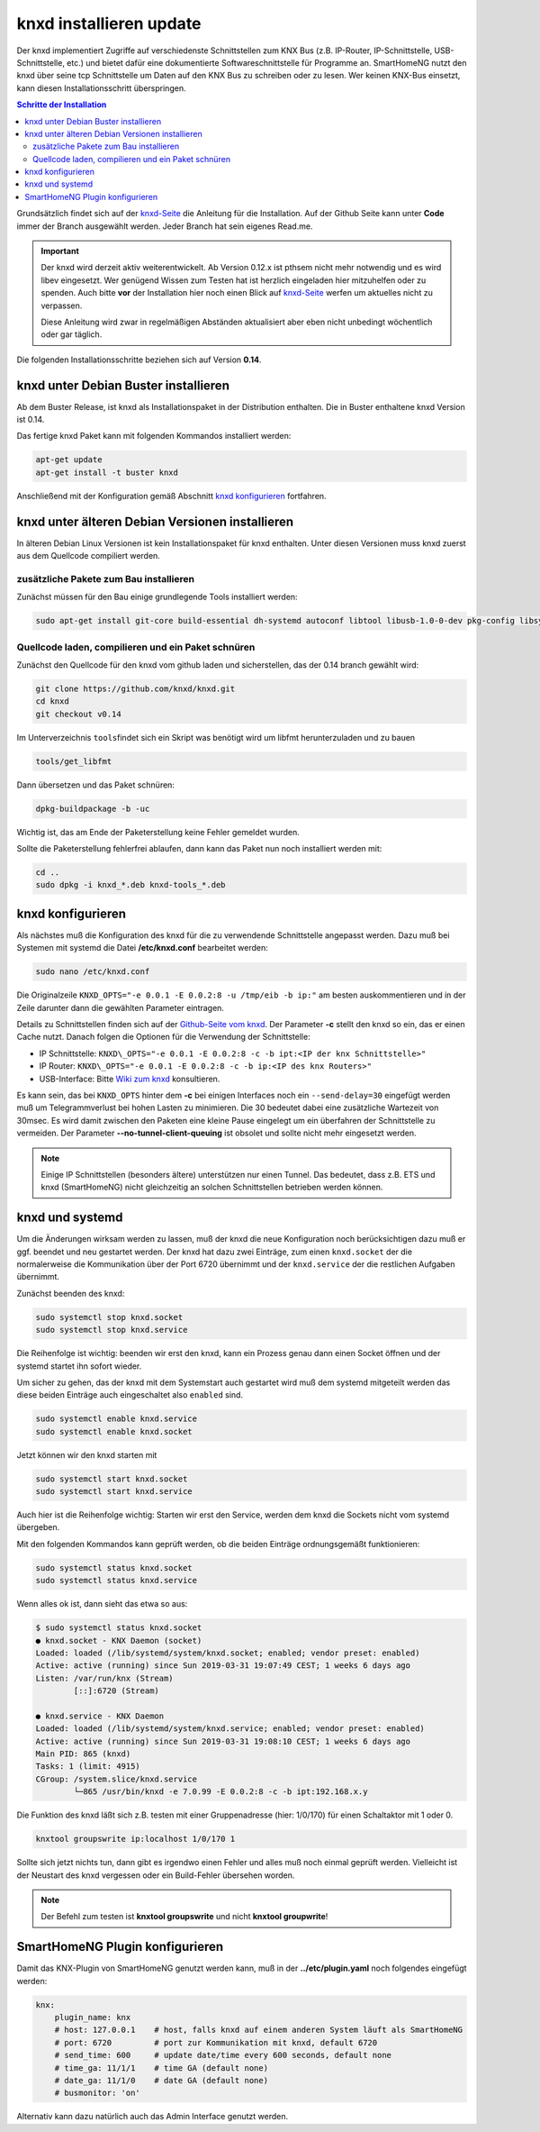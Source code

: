 
.. index:: knxd installieren

.. role:: bluesup
.. role:: redsup

===================================
knxd installieren :bluesup:`update`
===================================

Der knxd implementiert Zugriffe auf verschiedenste Schnittstellen zum KNX Bus (z.B. IP-Router, IP-Schnittstelle,
USB-Schnittstelle, etc.) und bietet dafür eine dokumentierte Softwareschnittstelle für Programme an. SmartHomeNG
nutzt den knxd über seine tcp Schnittstelle um Daten auf den KNX Bus zu schreiben oder zu lesen. Wer keinen KNX-Bus
einsetzt, kann diesen Installationsschritt überspringen.

.. contents:: Schritte der Installation
   :local:


Grundsätzlich findet sich auf der `knxd-Seite <https://github.com/knxd/knxd>`__ die Anleitung für die
Installation. Auf der Github Seite kann unter **Code** immer der Branch ausgewählt werden. Jeder Branch
hat sein eigenes Read.me.

.. important::

    Der knxd wird derzeit aktiv weiterentwickelt. Ab
    Version 0.12.x ist pthsem nicht mehr notwendig und es wird libev
    eingesetzt. Wer genügend Wissen zum Testen hat ist herzlich
    eingeladen hier mitzuhelfen oder zu spenden. Auch bitte **vor** der
    Installation hier noch einen Blick auf
    `knxd-Seite <https://github.com/knxd/knxd>`__ werfen um aktuelles
    nicht zu verpassen.

    Diese Anleitung wird zwar in regelmäßigen Abständen aktualisiert
    aber eben nicht unbedingt wöchentlich oder gar täglich.

Die folgenden Installationsschritte beziehen sich auf Version **0.14**.


knxd unter Debian Buster installieren
=====================================

Ab dem Buster Release, ist knxd als Installationspaket in der Distribution enthalten. Die in Buster enthaltene knxd
Version ist 0.14.

Das fertige knxd Paket kann mit folgenden Kommandos installiert werden:


.. code-block:: bash

    apt-get update
    apt-get install -t buster knxd

Anschließend mit der Konfiguration gemäß Abschnitt `knxd konfigurieren <#knxd-konfigurieren>`__ fortfahren.


knxd unter älteren Debian Versionen installieren
================================================

In älteren Debian Linux Versionen ist kein Installationspaket für knxd enthalten. Unter diesen Versionen muss knxd
zuerst aus dem Quellcode compiliert werden.


zusätzliche Pakete zum Bau installieren
---------------------------------------

Zunächst müssen für den Bau einige grundlegende Tools installiert
werden:

.. code-block:: bash

    sudo apt-get install git-core build-essential dh-systemd autoconf libtool libusb-1.0-0-dev pkg-config libsystemd-dev libev-dev cmake


Quellcode laden, compilieren und ein Paket schnüren
---------------------------------------------------

Zunächst den Quellcode für den knxd vom github laden und sicherstellen,
das der 0.14 branch gewählt wird:

.. code-block:: bash

    git clone https://github.com/knxd/knxd.git
    cd knxd
    git checkout v0.14

Im Unterverzeichnis ``tools``\ findet sich ein Skript was benötigt wird
um libfmt herunterzuladen und zu bauen

.. code-block:: bash

    tools/get_libfmt

Dann übersetzen und das Paket schnüren:

.. code-block:: bash

    dpkg-buildpackage -b -uc

Wichtig ist, das am Ende der Paketerstellung keine Fehler gemeldet
wurden.

Sollte die Paketerstellung fehlerfrei ablaufen, dann kann das Paket nun
noch installiert werden mit:

.. code-block:: bash

    cd ..
    sudo dpkg -i knxd_*.deb knxd-tools_*.deb


knxd konfigurieren
==================

Als nächstes muß die Konfiguration des knxd für die zu verwendende
Schnittstelle angepasst werden. Dazu muß bei Systemen mit systemd die
Datei **/etc/knxd.conf** bearbeitet werden:

.. code-block:: bash

    sudo nano /etc/knxd.conf

Die Originalzeile ``KNXD_OPTS="-e 0.0.1 -E 0.0.2:8 -u /tmp/eib -b
ip:"`` am besten auskommentieren und in der Zeile darunter dann die
gewählten Parameter eintragen.

Details zu Schnittstellen finden sich auf der `Github-Seite vom knxd <https://github.com/knxd/knxd>`__.
Der Parameter **-c** stellt den knxd so ein, das er einen Cache nutzt. Danach folgen die Optionen für
die Verwendung der Schnittstelle:

-  IP Schnittstelle: ``KNXD\_OPTS="-e 0.0.1 -E 0.0.2:8 -c -b ipt:<IP der knx Schnittstelle>"``
-  IP Router: ``KNXD\_OPTS="-e 0.0.1 -E 0.0.2:8 -c -b ip:<IP des knx Routers>"``
-  USB-Interface: Bitte `Wiki zum knxd <https://github.com/knxd/knxd/wiki>`__ konsultieren.

Es kann sein, das bei ``KNXD_OPTS`` hinter dem **-c** bei einigen Interfaces noch ein ``--send-delay=30`` eingefügt
werden muß um Telegrammverlust bei hohen Lasten zu minimieren. Die 30 bedeutet dabei eine zusätzliche Wartezeit
von 30msec. Es wird damit zwischen den Paketen eine kleine Pause eingelegt um ein überfahren der Schnittstelle
zu vermeiden. Der Parameter **--no-tunnel-client-queuing** ist obsolet und sollte nicht mehr eingesetzt werden.

.. note::

   Einige IP Schnittstellen (besonders ältere) unterstützen nur einen Tunnel. Das bedeutet, dass z.B. ETS und
   knxd (SmartHomeNG) nicht gleichzeitig an solchen Schnittstellen betrieben werden können.


knxd und systemd
================

Um die Änderungen wirksam werden zu lassen, muß der knxd die neue
Konfiguration noch berücksichtigen dazu muß er ggf. beendet und neu
gestartet werden. Der knxd hat dazu zwei Einträge, zum einen
``knxd.socket`` der die normalerweise die Kommunikation über der Port
6720 übernimmt und der ``knxd.service`` der die restlichen Aufgaben
übernimmt.

Zunächst beenden des knxd:

.. code-block:: bash

    sudo systemctl stop knxd.socket
    sudo systemctl stop knxd.service

Die Reihenfolge ist wichtig: beenden wir erst den knxd, kann ein Prozess
genau dann einen Socket öffnen und der systemd startet ihn sofort
wieder.

Um sicher zu gehen, das der knxd mit dem Systemstart auch gestartet wird
muß dem systemd mitgeteilt werden das diese beiden Einträge auch
eingeschaltet also ``enabled`` sind.

.. code-block:: bash

    sudo systemctl enable knxd.service
    sudo systemctl enable knxd.socket

Jetzt können wir den knxd starten mit

.. code-block:: bash

    sudo systemctl start knxd.socket
    sudo systemctl start knxd.service

Auch hier ist die Reihenfolge wichtig: Starten wir erst den Service,
werden dem knxd die Sockets nicht vom systemd übergeben.

Mit den folgenden Kommandos kann geprüft werden, ob die beiden Einträge
ordnungsgemäßt funktionieren:

.. code-block:: bash

    sudo systemctl status knxd.socket
    sudo systemctl status knxd.service

Wenn alles ok ist, dann sieht das etwa so aus:

.. code-block:: bash

   $ sudo systemctl status knxd.socket
   ● knxd.socket - KNX Daemon (socket)
   Loaded: loaded (/lib/systemd/system/knxd.socket; enabled; vendor preset: enabled)
   Active: active (running) since Sun 2019-03-31 19:07:49 CEST; 1 weeks 6 days ago
   Listen: /var/run/knx (Stream)
           [::]:6720 (Stream)

   ● knxd.service - KNX Daemon
   Loaded: loaded (/lib/systemd/system/knxd.service; enabled; vendor preset: enabled)
   Active: active (running) since Sun 2019-03-31 19:08:10 CEST; 1 weeks 6 days ago
   Main PID: 865 (knxd)
   Tasks: 1 (limit: 4915)
   CGroup: /system.slice/knxd.service
           └─865 /usr/bin/knxd -e 7.0.99 -E 0.0.2:8 -c -b ipt:192.168.x.y

Die Funktion des knxd läßt sich z.B. testen mit einer Gruppenadresse
(hier: 1/0/170) für einen Schaltaktor mit 1 oder 0.

.. code-block:: bash

    knxtool groupswrite ip:localhost 1/0/170 1

Sollte sich jetzt nichts tun, dann gibt es irgendwo einen Fehler und
alles muß noch einmal geprüft werden. Vielleicht ist der Neustart des
knxd vergessen oder ein Build-Fehler übersehen worden.

.. note::

   Der Befehl zum testen ist **knxtool groupswrite** und nicht **knxtool groupwrite**!


SmartHomeNG Plugin konfigurieren
================================

Damit das KNX-Plugin von SmartHomeNG genutzt werden kann, muß in der
**../etc/plugin.yaml** noch folgendes eingefügt werden:

.. code-block:: yaml

    knx:
        plugin_name: knx
        # host: 127.0.0.1    # host, falls knxd auf einem anderen System läuft als SmartHomeNG
        # port: 6720         # port zur Kommunikation mit knxd, default 6720
        # send_time: 600     # update date/time every 600 seconds, default none
        # time_ga: 11/1/1    # time GA (default none)
        # date_ga: 11/1/0    # date GA (default none)
        # busmonitor: 'on'

Alternativ kann dazu natürlich auch das Admin Interface genutzt werden.
